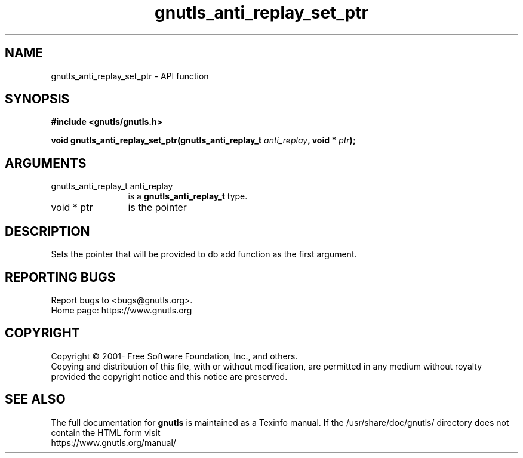 .\" DO NOT MODIFY THIS FILE!  It was generated by gdoc.
.TH "gnutls_anti_replay_set_ptr" 3 "3.7.8" "gnutls" "gnutls"
.SH NAME
gnutls_anti_replay_set_ptr \- API function
.SH SYNOPSIS
.B #include <gnutls/gnutls.h>
.sp
.BI "void gnutls_anti_replay_set_ptr(gnutls_anti_replay_t " anti_replay ", void * " ptr ");"
.SH ARGUMENTS
.IP "gnutls_anti_replay_t anti_replay" 12
is a \fBgnutls_anti_replay_t\fP type.
.IP "void * ptr" 12
is the pointer
.SH "DESCRIPTION"
Sets the pointer that will be provided to db add function
as the first argument.
.SH "REPORTING BUGS"
Report bugs to <bugs@gnutls.org>.
.br
Home page: https://www.gnutls.org

.SH COPYRIGHT
Copyright \(co 2001- Free Software Foundation, Inc., and others.
.br
Copying and distribution of this file, with or without modification,
are permitted in any medium without royalty provided the copyright
notice and this notice are preserved.
.SH "SEE ALSO"
The full documentation for
.B gnutls
is maintained as a Texinfo manual.
If the /usr/share/doc/gnutls/
directory does not contain the HTML form visit
.B
.IP https://www.gnutls.org/manual/
.PP
